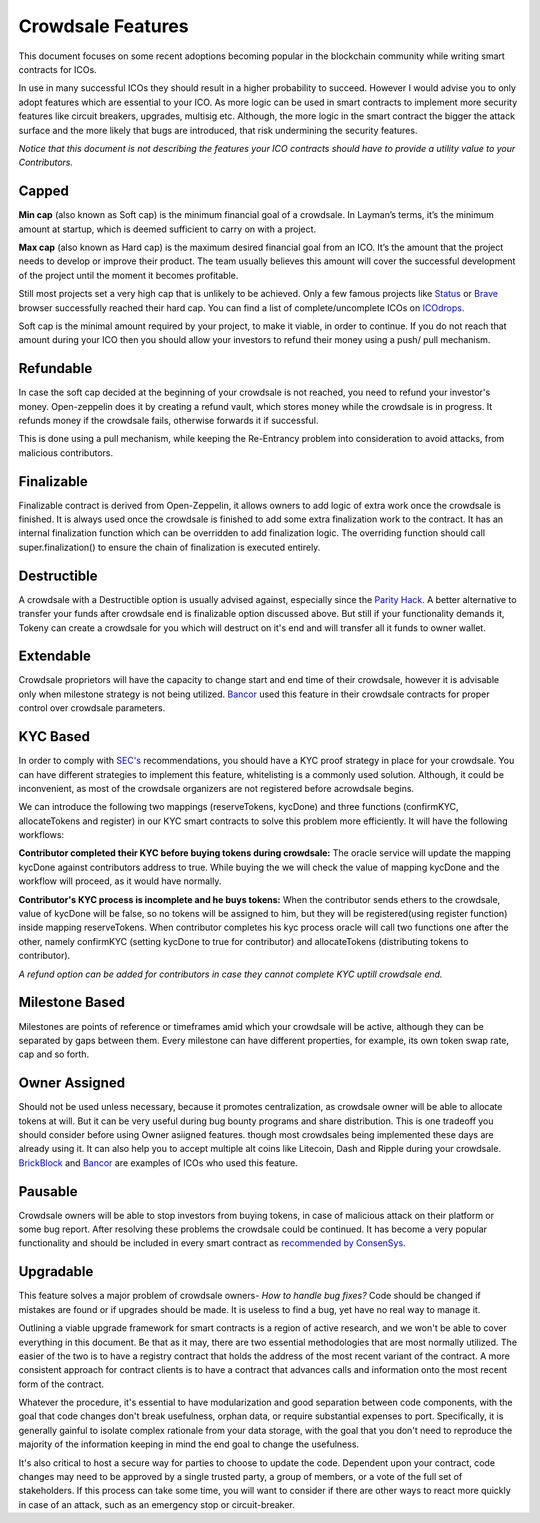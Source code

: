 Crowdsale Features
==================

This document focuses on some recent adoptions becoming popular in the blockchain community while writing smart contracts for ICOs.


In use in many successful ICOs they should result in a higher probability to succeed. However I would advise you to only adopt features which are essential to your ICO. As more logic can be used in smart contracts to implement more security features like circuit breakers, upgrades, multisig etc. Although, the more logic in the smart contract the bigger the attack surface and the more likely that bugs are introduced, that risk undermining the security features.

*Notice that this document is not describing the features your ICO contracts should have to provide a utility value to your Contributors.*

Capped
------

**Min cap** (also known as Soft cap) is the minimum financial goal of a crowdsale. In Layman’s terms, it’s the minimum amount at startup, which is deemed sufficient to carry on with a project.


**Max cap** (also known as Hard cap) is the maximum desired financial goal from an ICO. It’s the amount that the project needs to develop or improve their product. The team usually believes this amount will cover the successful development of the project until the moment it becomes profitable.


Still most projects set a very high cap that is unlikely to be achieved. Only a few famous projects like `Status 
<https://status.im/>`_ or `Brave 
<https://brave.com/>`_ browser successfully reached their hard cap. You can find a list of complete/uncomplete ICOs on `ICOdrops 
<https://icodrops.com/category/ended-ico/>`_.


Soft cap is the minimal amount required by your project, to make it viable, in order to continue. If you do not reach that amount during your ICO then you should allow your investors to refund their money using a push/ pull mechanism.

Refundable
----------

In case the soft cap decided at the beginning of your crowdsale is not reached, you need to refund your investor's money. Open-zeppelin does it by creating a refund vault, which stores money while the crowdsale is in progress. It refunds money if the crowdsale fails, otherwise forwards it if successful.


This is done using a pull mechanism, while keeping the Re-Entrancy problem into consideration to avoid attacks, from malicious contributors.

Finalizable
-----------

Finalizable contract is derived from Open-Zeppelin, it allows owners to add logic of extra work once the crowdsale is finished. It is always used once the crowdsale is finished to add some extra finalization work to the contract. It has an internal finalization function which can be overridden to add finalization logic. The overriding function should call super.finalization() to ensure the chain of finalization is executed entirely.

Destructible
------------

A crowdsale with a Destructible option is usually advised against, especially since the `Parity Hack <https://medium.com/chain-cloud-company-blog/parity-multisig-hack-again-b46771eaa838>`_. A better alternative to transfer your funds after crowdsale end is finalizable option discussed above. But still if your functionality demands it, Tokeny can create a crowdsale for you which will destruct on it's end and will transfer all it funds to owner wallet.

Extendable
----------

Crowdsale proprietors will have the capacity to change start and end time of their crowdsale, however it is advisable only when milestone strategy is not being utilized. `Bancor <https://www.bancor.network/>`_ used this feature in their crowdsale contracts for proper control over crowdsale parameters.

KYC Based
---------

In order to comply with `SEC's <https://www.sec.gov/>`_ recommendations, you should have a KYC proof strategy in place for your crowdsale. You can have different strategies to implement this feature, whitelisting is a commonly used solution. Although, it could be inconvenient, as most of the crowdsale organizers are not registered before acrowdsale begins.

We can introduce the following two mappings (reserveTokens, kycDone) and three functions (confirmKYC, allocateTokens and register) in our KYC smart contracts to solve this problem more efficiently. It will have the following workflows:

**Contributor completed their KYC before buying tokens during crowdsale:** The oracle service will update the mapping kycDone against contributors address to true. While buying the we will check the value of mapping kycDone and the workflow will proceed, as it would have  normally.

**Contributor's KYC process is incomplete and he buys tokens:** When the contributor sends ethers to the crowdsale, value of kycDone will be false, so no tokens will be assigned to him, but they will be registered(using register function) inside mapping reserveTokens. When contributor completes his kyc process oracle will call two functions one after the other, namely confirmKYC (setting kycDone to true for contributor) and allocateTokens (distributing tokens to contributor).

*A refund option can be added for contributors in case they cannot complete KYC uptill crowdsale end.*

Milestone Based
---------------

Milestones are points of reference or timeframes amid which your crowdsale will be active, although they can be separated by gaps between them. Every milestone can have different properties, for example, its own token swap rate, cap and so forth.

Owner Assigned
--------------

Should not be used unless necessary, because it promotes centralization, as crowdsale owner will be able to allocate tokens at will. But it can be very useful during bug bounty programs and share distribution. This is one tradeoff you should consider before using Owner asiigned features. though most crowdsales being implemented these days are already using it. It can also help you to accept multiple alt coins like Litecoin, Dash and Ripple during your crowdsale. `BrickBlock <https://www.brickblock.io/>`_ and `Bancor <https://www.bancor.network/>`_ are examples of ICOs who used this feature.


Pausable
--------

Crowdsale owners will be able to stop investors from buying tokens, in case of malicious attack on their platform or some bug report. After resolving these problems the crowdsale could be continued. It has become a very popular functionality and should be included in every smart contract as `recommended by ConsenSys <https://consensys.github.io/smart-contract-best-practices/software_engineering/#circuit-breakers-pause-contract-functionality>`_.

Upgradable
----------

This feature solves a major problem of crowdsale owners- *How to handle bug fixes?* Code should be changed if mistakes are found or if upgrades should be made. It is useless to find a bug, yet have no real way to manage it. 

Outlining a viable upgrade framework for smart contracts is a region of active research, and we won't be able to cover everything in this document. Be that as it may, there are two essential methodologies that are most normally utilized. The easier of the two is to have a registry contract that holds the address of the most recent variant of the contract. A more consistent approach for contract clients is to have a contract that advances calls and information onto the most recent form of the contract. 

Whatever the procedure, it's essential to have modularization and good separation between code components, with the goal that code changes don't break usefulness, orphan data, or require substantial expenses to port. Specifically, it is generally gainful to isolate complex rationale from your data storage, with the goal that you don't need to reproduce the majority of the information keeping in mind the end goal to change the usefulness. 

It's also critical to host a secure way for parties to choose to update the code. Dependent upon your contract, code changes may need to be approved by a single trusted party, a group of members, or a vote of the full set of stakeholders. If this process can take some time, you will want to consider if there are other ways to react more quickly in case of an attack, such as an emergency stop or circuit-breaker.

